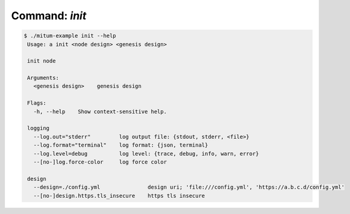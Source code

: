 Command: `init`
============================================================


.. code-block:: sh

    $ ./mitum-example init --help
     Usage: a init <node design> <genesis design>

     init node

     Arguments:
       <genesis design>    genesis design

     Flags:
       -h, --help    Show context-sensitive help.

     logging
       --log.out="stderr"         log output file: {stdout, stderr, <file>}
       --log.format="terminal"    log format: {json, terminal}
       --log.level=debug          log level: {trace, debug, info, warn, error}
       --[no-]log.force-color     log force color

     design
       --design=./config.yml               design uri; 'file:///config.yml', 'https://a.b.c.d/config.yml'
       --[no-]design.https.tls_insecure    https tls insecure

